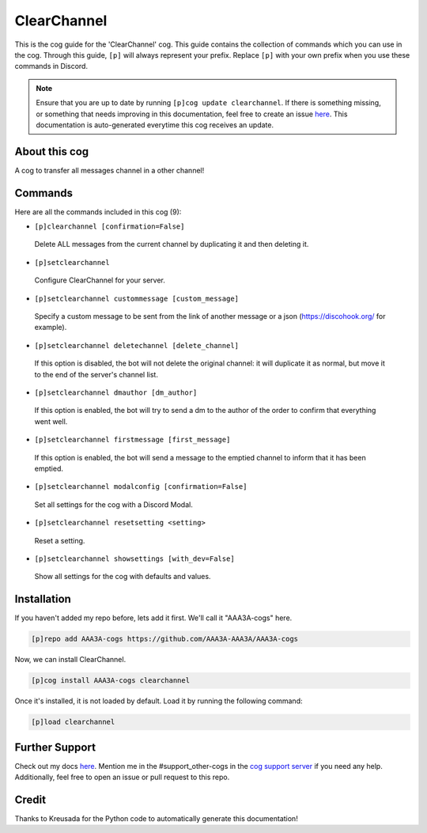 .. _clearchannel:
============
ClearChannel
============

This is the cog guide for the 'ClearChannel' cog. This guide contains the collection of commands which you can use in the cog.
Through this guide, ``[p]`` will always represent your prefix. Replace ``[p]`` with your own prefix when you use these commands in Discord.

.. note::

    Ensure that you are up to date by running ``[p]cog update clearchannel``.
    If there is something missing, or something that needs improving in this documentation, feel free to create an issue `here <https://github.com/AAA3A-AAA3A/AAA3A-cogs/issues>`_.
    This documentation is auto-generated everytime this cog receives an update.

--------------
About this cog
--------------

A cog to transfer all messages channel in a other channel!

--------
Commands
--------

Here are all the commands included in this cog (9):

* ``[p]clearchannel [confirmation=False]``
 Delete ALL messages from the current channel by duplicating it and then deleting it.

* ``[p]setclearchannel``
 Configure ClearChannel for your server.

* ``[p]setclearchannel custommessage [custom_message]``
 Specify a custom message to be sent from the link of another message or a json (https://discohook.org/ for example).

* ``[p]setclearchannel deletechannel [delete_channel]``
 If this option is disabled, the bot will not delete the original channel: it will duplicate it as normal, but move it to the end of the server's channel list.

* ``[p]setclearchannel dmauthor [dm_author]``
 If this option is enabled, the bot will try to send a dm to the author of the order to confirm that everything went well.

* ``[p]setclearchannel firstmessage [first_message]``
 If this option is enabled, the bot will send a message to the emptied channel to inform that it has been emptied.

* ``[p]setclearchannel modalconfig [confirmation=False]``
 Set all settings for the cog with a Discord Modal.

* ``[p]setclearchannel resetsetting <setting>``
 Reset a setting.

* ``[p]setclearchannel showsettings [with_dev=False]``
 Show all settings for the cog with defaults and values.

------------
Installation
------------

If you haven't added my repo before, lets add it first. We'll call it
"AAA3A-cogs" here.

.. code-block:: ini

    [p]repo add AAA3A-cogs https://github.com/AAA3A-AAA3A/AAA3A-cogs

Now, we can install ClearChannel.

.. code-block:: ini

    [p]cog install AAA3A-cogs clearchannel

Once it's installed, it is not loaded by default. Load it by running the following command:

.. code-block:: ini

    [p]load clearchannel

---------------
Further Support
---------------

Check out my docs `here <https://aaa3a-cogs.readthedocs.io/en/latest/>`_.
Mention me in the #support_other-cogs in the `cog support server <https://discord.gg/GET4DVk>`_ if you need any help.
Additionally, feel free to open an issue or pull request to this repo.

------
Credit
------

Thanks to Kreusada for the Python code to automatically generate this documentation!
